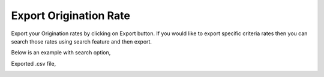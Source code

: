 =======================
Export Origination Rate
=======================



Export your Origination rates by clicking on Export button.
If you would like to export specific criteria rates then you can search those rates using search feature and then export. 

Below is an example with search option,



.. image:: /Images/origination_rates_export_search.jpg
  
  
  
Exported .csv file,


.. image:: /Images/origination_rates_export_ file.jpg















